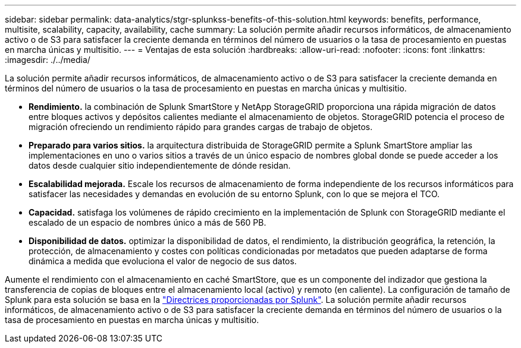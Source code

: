 ---
sidebar: sidebar 
permalink: data-analytics/stgr-splunkss-benefits-of-this-solution.html 
keywords: benefits, performance, multisite, scalability, capacity, availability, cache 
summary: La solución permite añadir recursos informáticos, de almacenamiento activo o de S3 para satisfacer la creciente demanda en términos del número de usuarios o la tasa de procesamiento en puestas en marcha únicas y multisitio. 
---
= Ventajas de esta solución
:hardbreaks:
:allow-uri-read: 
:nofooter: 
:icons: font
:linkattrs: 
:imagesdir: ./../media/


[role="lead"]
La solución permite añadir recursos informáticos, de almacenamiento activo o de S3 para satisfacer la creciente demanda en términos del número de usuarios o la tasa de procesamiento en puestas en marcha únicas y multisitio.

* *Rendimiento.* la combinación de Splunk SmartStore y NetApp StorageGRID proporciona una rápida migración de datos entre bloques activos y depósitos calientes mediante el almacenamiento de objetos. StorageGRID potencia el proceso de migración ofreciendo un rendimiento rápido para grandes cargas de trabajo de objetos.
* *Preparado para varios sitios.* la arquitectura distribuida de StorageGRID permite a Splunk SmartStore ampliar las implementaciones en uno o varios sitios a través de un único espacio de nombres global donde se puede acceder a los datos desde cualquier sitio independientemente de dónde residan.
* *Escalabilidad mejorada.* Escale los recursos de almacenamiento de forma independiente de los recursos informáticos para satisfacer las necesidades y demandas en evolución de su entorno Splunk, con lo que se mejora el TCO.
* *Capacidad.* satisfaga los volúmenes de rápido crecimiento en la implementación de Splunk con StorageGRID mediante el escalado de un espacio de nombres único a más de 560 PB.
* *Disponibilidad de datos.* optimizar la disponibilidad de datos, el rendimiento, la distribución geográfica, la retención, la protección, de almacenamiento y costes con políticas condicionadas por metadatos que pueden adaptarse de forma dinámica a medida que evoluciona el valor de negocio de sus datos.


Aumente el rendimiento con el almacenamiento en caché SmartStore, que es un componente del indizador que gestiona la transferencia de copias de bloques entre el almacenamiento local (activo) y remoto (en caliente). La configuración de tamaño de Splunk para esta solución se basa en la https://docs.splunk.com/Documentation/Splunk/8.0.5/Capacity/Summaryofperformancerecommendations["Directrices proporcionadas por Splunk"^]. La solución permite añadir recursos informáticos, de almacenamiento activo o de S3 para satisfacer la creciente demanda en términos del número de usuarios o la tasa de procesamiento en puestas en marcha únicas y multisitio.
